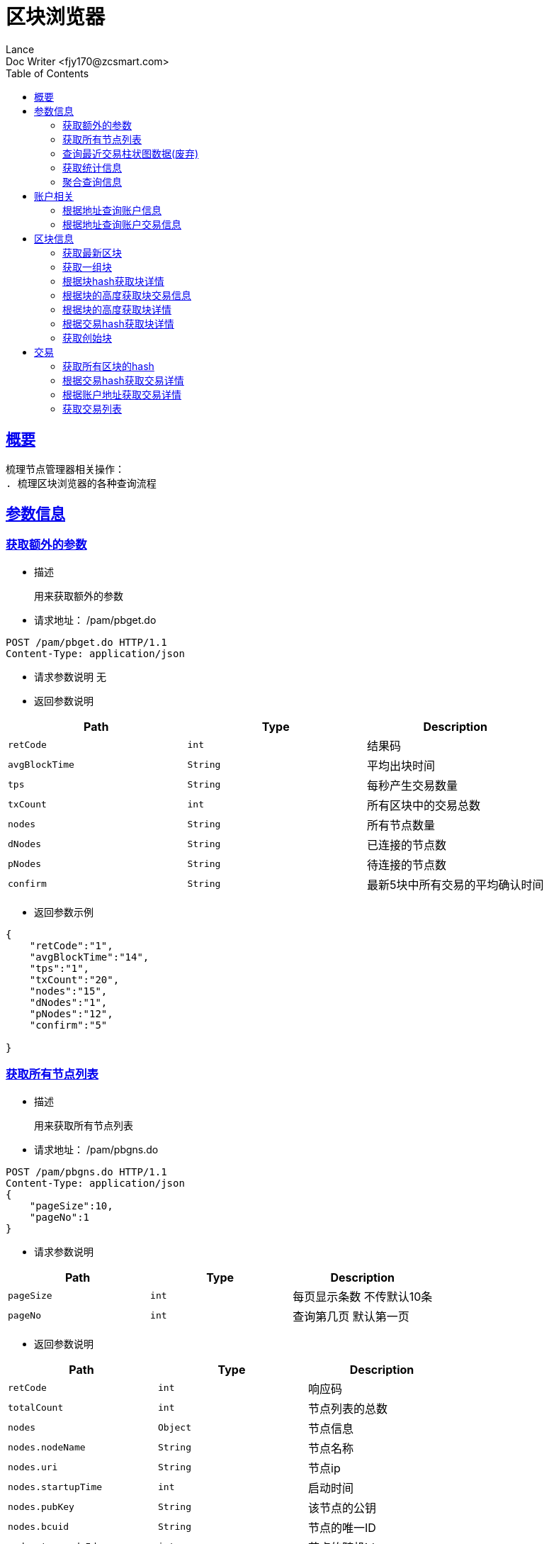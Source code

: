= 区块浏览器
Lance;
:doctype: book
:icons: font
:source-highlighter: highlightjs
:toc: left
:toclevels: 5
:sectlinks:
Doc Writer <fjy170@zcsmart.com>

[[overview]]
== 概要
   梳理节点管理器相关操作：
   . 梳理区块浏览器的各种查询流程

[param-info]
== 参数信息

[param-info-query]
=== 获取额外的参数
- 描述

 用来获取额外的参数

- 请求地址： /pam/pbget.do
[source,http,options="nowrap"]
----
POST /pam/pbget.do HTTP/1.1
Content-Type: application/json
----

- 请求参数说明
 无

- 返回参数说明
|===
|Path|Type|Description

|`retCode`
|`int`
|结果码

|`avgBlockTime`
|`String`
|平均出块时间

|`tps`
|`String`
|每秒产生交易数量

|`txCount`
|`int`
|所有区块中的交易总数

|`nodes`
|`String`
|所有节点数量

|`dNodes`
|`String`
|已连接的节点数

|`pNodes`
|`String`
|待连接的节点数

|`confirm`
|`String`
|最新5块中所有交易的平均确认时间

|===
- 返回参数示例
----
{
    "retCode":"1",
    "avgBlockTime":"14",
    "tps":"1",
    "txCount":"20",
    "nodes":"15",
    "dNodes":"1",
    "pNodes":"12",
    "confirm":"5"

}
----
[node-list-query]
=== 获取所有节点列表
- 描述

 用来获取所有节点列表

- 请求地址： /pam/pbgns.do
[source,http,options="nowrap"]
----
POST /pam/pbgns.do HTTP/1.1
Content-Type: application/json
{
    "pageSize":10,
    "pageNo":1
}
----

- 请求参数说明
|===
|Path|Type|Description

|`pageSize`
|`int`
|每页显示条数 不传默认10条

|`pageNo`
|`int`
|查询第几页 默认第一页

|===
- 返回参数说明
|===
|Path|Type|Description

|`retCode`
|`int`
|响应码

|`totalCount`
|`int`
|节点列表的总数

|`nodes`
|`Object`
|节点信息

|`nodes.nodeName`
|`String`
|节点名称

|`nodes.uri`
|`String`
|节点ip

|`nodes.startupTime`
|`int`
|启动时间

|`nodes.pubKey`
|`String`
|该节点的公钥

|`nodes.bcuid`
|`String`
|节点的唯一ID

|`nodes.try_nodeIdx`
|`int`
|节点的随机id

|`nodes.priKey`
|`String`
|私钥，记得不要再在全网广播

|`nodes.nodeIdx`
|`int`
|全网确定之后的节点id

|`nodes.recvCc`
|`int`
|总收到多少数据

|`nodes.sendCc`
|`int`
|总发送多少数据

|`nodes.blockCc`
|`int`
|总产生了多少个区块！

|`nodes.status`
|`String`
|节点状态

|`nodes.type`
|`String`
|节点类型

|===
- 返回参数示例
----
{
    "retCode":1,
    "nodes":[
        {
            "nodeName":"测试节点",
            "uri":"tcp，http/https",
            "startupTime":1452555,
            "pubKey":"2255",
            "bcuid":"dsfsdfsdf",
            "tryNode_idx":22,
            "priKey":"sdfdsfsdfsd",
            "nodeIdx":20,
            "recvCc":15,
            "sendCc":200,
            "blockCc":50,
            "status":"10",
            "type":"10"
        },...
}
----
[node-phtot-query]
=== 查询最近交易柱状图数据(废弃)
- 描述

 用来查询最近交易柱状图数据

- 请求地址： /pam/pbgtc.do
[source,http,options="nowrap"]
----
POST /pam/pbgtc.do HTTP/1.1
Content-Type: application/json
----

- 请求参数说明
 无

- 返回参数说明
|===
|Path|Type|Description

|`retCode`
|`int`
|响应码

|`week`
|`Object`
|周

|`week.value`
|`int`
|周值

|`day`
|`Object`
|天

|`day.value`
|`int`
|天值

|`hour`
|`Object`
|小时

|`hour.value`
|`int`
|小时值

|`ten`
|`Object`
|十分钟

|`ten.value`
|`int`
|十分钟的数据

|===
- 返回参数示例
----
{
    "retCode":1,
    "week":[
        {
            "value":1
        },...
    ],
    "day":[
        {
            "value":1
        },...
    ],
    "hour":[
        {
            "value":1
        },...
    ],
    "ten":[
        {
            "value":1
        },...
    ]

}
----
[statistics-list]
=== 获取统计信息
- 描述

 用来根据统计类型获取各种数据的统计

- 请求地址： /pam/pbrep.do
[source,http,options="nowrap"]
----
POST /pam/pbrep.do HTTP/1.1
Content-Type: application/json
{
    "coin":"",
    "type":"",
    "splice":
}
----

- 请求参数说明
|===
|Path|Type|Description

|`coin`
|`String`
|需要查询的币的种类 暂时只使用我们中城自己的币

|`type`
|`String`
|统计类型 待补充 every_day_tx_count：每日交易笔数，every_day_tx_amount_count :查询每日交易额，every_day_blk_reward_count：查询每日区块奖励，every_day_active_count：查询每日活跃人数
|`splice`
|`int`
|查询多少天的统计

|===
- 返回参数说明
|===
|Path|Type|Description

|`retCode`
|`int`
|响应码

|`reportResult`
|`Array`
|查询结果

|`dateTime`
|`String`
|时间信息

|`data`
|`String`
|时间对应的数据信息

|===
- 返回参数示例
----
{
    "retCode":"1",
    "reportResult":[
        {
            "dateTime":"2018-01-02",
            "data":2555,
        },...
	]
}
----
[aggregate-list]
=== 聚合查询信息
- 描述

 用来在首页使用，可以根据多个条件进行查询

- 请求地址： /pam/pbagg.do
[source,http,options="nowrap"]
----
POST /pam/pbagg.do HTTP/1.1
Content-Type: application/json
{
    "keyword":""
}
----

- 请求参数说明
|===
|Path|Type|Description

|`keyword`
|`String`
|需要查询的关键字

|===
- 返回参数说明
|===
|Path|Type|Description

|`retCode`
|`int`
|响应码

|`result`
|`String`
|用户查询的类型0:未查询到任何信息 1：普通账户地址，2：矿工的地址，3：交易的hash，4：区块的高度，5：区块的hash

|===
- 返回参数示例
----
{
    "retCode":"1",
    "result":"1",
}
----
[address-info]
== 账户相关

[address-query]
=== 根据地址查询账户信息
- 描述

 用来根据地址查询账户信息

- 请求地址： /ads/pbgad.do
[source,http,options="nowrap"]
----
POST /ads/pbgad.do HTTP/1.1
Content-Type: application/json
{
    "address":"123456"
    "pageSize":10,
    "pageNo":1
}
----

- 请求参数说明
|===
|Path|Type|Description

|`address`
|`String`
|地址信息

|`pageSize`
|`String`
|当前账户的交易信息的每页显示条数 默认为10条

|`pageNo`
|`String`
|当前账户的交易信息的当前页

|===
- 返回参数说明
|===
|Path|Type|Description

|`retCode`
|`int`
|响应码

|`totalCount`
|`int`
|总条数

|`address`
|`Object`
|账户信息

|`address.nonce`
|`String`
|交易次数

|`address.balance`
|`String`
|余额信息

|`address.address`
|`Array`
|地址信息

|`address.tokens`
|`Array`
|token信息

|`address.tokens.token`
|`String`
|token名称

|`address.tokens.balance`
|`String`
|token余额

|`address.tokens.locked`
|`String`
|token是否被锁定

|`address.cryptoTokens`
|`Array`
|cryptoTokens信息

|`address.cryptoTokens.symbol`
|`String`
|cryptoTokens简称

|`address.cryptoTokens.tokens`
|`Array`
|cryptoTokens 下面的token

|`address.cryptoTokens.tokens.hash`
|`String`
|交易hash

|`address.cryptoTokens.tokens.timestamp`
|`int`
|Token创建时间

|`address.cryptoTokens.tokens.index`
|`int`
|该Token发行时的索引

|`address.cryptoTokens.tokens.token`
|`int`
|该Token的发行总数量

|`address.cryptoTokens.tokens.code`
|`String`
|Token的编号

|`address.cryptoTokens.tokens.name`
|`String`
|Token的名称

|`address.cryptoTokens.tokens.owner`
|`String`
|所有人的账户地址

|`address.cryptoTokens.tokens.nonce`
|`int`
|交易次数

|`address.transactions`
|`Array`
|交易信息

|`address.transactions.status`
|`String`
|交易状态

|`address.transactions.delegates`
|`Array`
|代理

|`address.transactions.data`
|`String`
|数据

|`address.transactions.txHash`
|`String`
|交易hash

|`address.transactions.blockHeight`
|`int`
|块的高度

|`address.transactions.timeStamp`
|`int`
|时间戳

|`address.transactions.froms`
|`Array`
|发起者

|`address.transactions.froms.nonce`
|`int`
|交易次数

|`address.transactions.froms.fee`
|`int`
|手续费

|`address.transactions.froms.feeLimit`
|`int`
|手续费限制

|`address.transactions.froms.address`
|`String`
|地址

|`address.transactions.froms.amount`
|`String`
|数量

|`address.transactions.froms.pubKey`
|`String`
|公钥

|`address.transactions.froms.token`
|`String`
|token

|`address.transactions.froms.symbol`
|`String`
|币的简称

|`address.transactions.froms.cryptoToken`
|`String`
|cryptoToken

|`address.transactions.tos`
|`Array`
|接收者信息

|`address.transactions.tos.address`
|`String`
|接收者地址

|`address.transactions.tos.amount`
|`String`
|数量

|`address.transactions.tos.symbol`
|`String`
|币的简称

|`address.transactions.tos.cryptoToken`
|`String`
|cryptoToken

|`address.tokenTransactions`
|`Array`
|token交易信息

|`address.tokenTransactions.status`
|`String`
|交易状态

|`address.tokenTransactions.delegates`
|`Array`
|代理

|`address.tokenTransactions.data`
|`String`
|数据

|`address.tokenTransactions.txHash`
|`String`
|交易hash

|`address.tokenTransactions.blockHeight`
|`int`
|块的高度

|`address.tokenTransactions.timeStamp`
|`int`
|时间戳

|`address.tokenTransactions.froms`
|`Array`
|发起者

|`address.tokenTransactions.froms.nonce`
|`int`
|交易次数

|`address.tokenTransactions.froms.fee`
|`int`
|手续费

|`address.tokenTransactions.froms.feeLimit`
|`int`
|手续费限制

|`address.tokenTransactions.froms.address`
|`String`
|地址

|`address.tokenTransactions.froms.amount`
|`String`
|数量

|`address.tokenTransactions.froms.pubKey`
|`String`
|公钥

|`address.tokenTransactions.froms.token`
|`String`
|token

|`address.tokenTransactions.froms.symbol`
|`String`
|币的简称

|`address.tokenTransactions.froms.cryptoToken`
|`String`
|cryptoToken

|`address.tokenTransactions.tos`
|`Array`
|接收者信息

|`address.tokenTransactions.tos.address`
|`String`
|接收者地址

|`address.tokenTransactions.tos.amount`
|`String`
|数量

|`address.tokenTransactions.tos.symbol`
|`String`
|币的简称

|`address.tokenTransactions.tos.cryptoToken`
|`String`
|cryptoToken

|`address.cryptoTokenTransactions`
|`Array`
|cryptoToken的交易信息

|`address.cryptoTokenTransactions.status`
|`String`
|交易状态

|`address.cryptoTokenTransactions.delegates`
|`Array`
|代理

|`address.cryptoTokenTransactions.data`
|`String`
|数据

|`address.cryptoTokenTransactions.txHash`
|`String`
|交易hash

|`address.cryptoTokenTransactions.blockHeight`
|`int`
|块的高度

|`address.cryptoTokenTransactions.timeStamp`
|`int`
|时间戳

|`address.cryptoTokenTransactions.froms`
|`Array`
|发起者

|`address.cryptoTokenTransactions.froms.nonce`
|`int`
|交易次数

|`address.cryptoTokenTransactions.froms.fee`
|`int`
|手续费

|`address.cryptoTokenTransactions.froms.feeLimit`
|`int`
|手续费限制

|`address.cryptoTokenTransactions.froms.address`
|`String`
|地址

|`address.cryptoTokenTransactions.froms.amount`
|`String`
|数量

|`address.cryptoTokenTransactions.froms.pubKey`
|`String`
|公钥

|`address.cryptoTokenTransactions.froms.token`
|`String`
|token

|`address.cryptoTokenTransactions.froms.symbol`
|`String`
|币的简称

|`address.cryptoTokenTransactions.froms.cryptoToken`
|`String`
|cryptoToken

|`address.cryptoTokenTransactions.tos`
|`Array`
|接收者信息

|`address.cryptoTokenTransactions.tos.address`
|`String`
|接收者地址

|`address.cryptoTokenTransactions.tos.amount`
|`String`
|数量

|`address.cryptoTokenTransactions.tos.symbol`
|`String`
|币的简称

|`address.cryptoTokenTransactions.tos.cryptoToken`
|`String`
|cryptoToken

|`address.comments`
|`String`
|注释

|`address.bcuid`
|`String`
|节点唯一id

|===
- 返回参数示例
----
{
    "retCode":1,
    "totalCount":11,
    "address":{
        "comments":"",
        "bcuid":"",
        "nonce":"1",
        "balance":"100000",
        "address":["1","2"],
        "tokens":[
            {"token":"1","balance":"1","locked":"1"},...
        ],
        "cryptoTokens":[
            {"symbol":"eth","tokens":[
                {
                    "hash":"222",
                    "timestamp":123455,
                    "index":1,
                    "total":20,
                    "code":"10",
                    "name":"12",
                    "owner":"20",
                    "nonce":20
                 },....
            ]},...
        ],
        "transactions":[
            {
                "txHash":"2222",
                "blockHeight":2555,
                "timeStamp":1455555,
                "status":"1"
                "delegates":["1","2"],
                "data":"",
                "froms":[
                    {
                        "nonce":1,
                        "fee":20,
                        "feeLimit":10,
                        "address":"11111111",
                        "amount":"20",
                        "pubKey":"111111",
                        "token":"ERC-20",
                        "symbol":"eth",
                        "cryptoToken":"ddddd"
                    },...
                ],
                "tos":[
                    {
                        "address":"dsfjsdkfhsdjkf",
                        "amount":"20",
                        "symbol":"eth",
                        "cryptoToken":"ddddd"
                    },...
                ]
            },...
        ],
        "tokenTransactions": [
             {
                 "txHash":"2222",
                 "blockHeight":2555,
                 "timeStamp":1455555,
                 "status":"1"
                 "delegates":["1","2"],
                 "data":"",
                 "froms":[
                     {
                         "nonce":1,
                         "fee":20,
                         "feeLimit":10,
                         "address":"11111111",
                         "amount":"20",
                         "pubKey":"111111",
                         "token":"ERC-20",
                         "symbol":"eth",
                         "cryptoToken":"ddddd"
                     },...
                 ],
                 "tos":[
                     {
                         "address":"dsfjsdkfhsdjkf",
                         "amount":"20",
                         "symbol":"eth",
                         "cryptoToken":"ddddd"
                     },...
                 ]
             },...
        ],
        "cryptoTokenTransactions":[
           {
               "txHash":"2222",
               "blockHeight":2555,
               "timeStamp":1455555,
               "status":"1"
               "delegates":["1","2"],
               "data":"",
               "froms":[
                   {
                       "nonce":1,
                       "fee":20,
                       "feeLimit":10,
                       "address":"11111111",
                       "amount":"20",
                       "pubKey":"111111",
                       "token":"ERC-20",
                       "symbol":"eth",
                       "cryptoToken":"ddddd"
                   },...
               ],
               "tos":[
                   {
                       "address":"dsfjsdkfhsdjkf",
                       "amount":"20",
                       "symbol":"eth",
                       "cryptoToken":"ddddd"
                   },...
               ]
           },...
        ],
        "address.comments":"矮脚虎王英",
        "address.bcuid":"UUID"
    }
}
----
[address-query]
=== 根据地址查询账户交易信息
- 描述

 用来根据地址查询账户信息

- 请求地址： /ads/pbgtx.do
[source,http,options="nowrap"]
----
POST /ads/pbgtx.do HTTP/1.1
Content-Type: application/json
{
    "address":"123456",
    "pageSize":10,
    "pageNo":1
}
----

- 请求参数说明
|===
|Path|Type|Description

|`address`
|`String`
|地址信息

|`pageSize`
|`int`
|每页显示条数 默认10条

|`pageNo`
|`int`
|当前页 默认第一页

|===
- 返回参数说明
|===
|Path|Type|Description

|`retCode`
|`int`
|响应码

|`address`
|`Object`
|账户信息

|`address.nonce`
|`String`
|交易次数

|`address.balance`
|`String`
|余额信息

|`address.address`
|`Array`
|地址信息

|`address.tokens`
|`Array`
|token信息

|`address.tokens.token`
|`String`
|token名称

|`address.tokens.balance`
|`String`
|token余额

|`address.tokens.locked`
|`String`
|token是否被锁定

|`address.cryptoTokens`
|`Array`
|cryptoTokens信息

|`address.cryptoTokens.symbol`
|`String`
|cryptoTokens简称

|`address.cryptoTokens.tokens`
|`Array`
|cryptoTokens 下面的token

|`address.cryptoTokens.tokens.hash`
|`String`
|交易hash

|`address.cryptoTokens.tokens.timestamp`
|`int`
|Token创建时间

|`address.cryptoTokens.tokens.index`
|`int`
|该Token发行时的索引

|`address.cryptoTokens.tokens.token`
|`int`
|该Token的发行总数量

|`address.cryptoTokens.tokens.code`
|`String`
|Token的编号

|`address.cryptoTokens.tokens.name`
|`String`
|Token的名称

|`address.cryptoTokens.tokens.owner`
|`String`
|所有人的账户地址

|`address.cryptoTokens.tokens.nonce`
|`int`
|交易次数

|`address.transactions`
|`Array`
|交易信息

|`address.transactions.status`
|`String`
|交易状态

|`address.transactions.delegates`
|`Array`
|代理

|`address.transactions.data`
|`String`
|数据

|`address.transactions.txHash`
|`String`
|交易hash

|`address.transactions.blockHeight`
|`int`
|块的高度

|`address.transactions.timeStamp`
|`int`
|时间戳

|`address.transactions.froms`
|`Array`
|发起者

|`address.transactions.froms.nonce`
|`int`
|交易次数

|`address.transactions.froms.fee`
|`int`
|手续费

|`address.transactions.froms.feeLimit`
|`int`
|手续费限制

|`address.transactions.froms.address`
|`String`
|地址

|`address.transactions.froms.amount`
|`String`
|数量

|`address.transactions.froms.pubKey`
|`String`
|公钥

|`address.transactions.froms.token`
|`String`
|token

|`address.transactions.froms.symbol`
|`String`
|币的简称

|`address.transactions.froms.cryptoToken`
|`String`
|cryptoToken

|`address.transactions.tos`
|`Array`
|接收者信息

|`address.transactions.tos.address`
|`String`
|接收者地址

|`address.transactions.tos.amount`
|`String`
|数量

|`address.transactions.tos.symbol`
|`String`
|币的简称

|`address.transactions.tos.cryptoToken`
|`String`
|cryptoToken

|`address.tokenTransactions`
|`Array`
|token交易信息

|`address.tokenTransactions.status`
|`String`
|交易状态

|`address.tokenTransactions.delegates`
|`Array`
|代理

|`address.tokenTransactions.data`
|`String`
|数据

|`address.tokenTransactions.txHash`
|`String`
|交易hash

|`address.tokenTransactions.blockHeight`
|`int`
|块的高度

|`address.tokenTransactions.timeStamp`
|`int`
|时间戳

|`address.tokenTransactions.froms`
|`Array`
|发起者

|`address.tokenTransactions.froms.nonce`
|`int`
|交易次数

|`address.tokenTransactions.froms.fee`
|`int`
|手续费

|`address.tokenTransactions.froms.feeLimit`
|`int`
|手续费限制

|`address.tokenTransactions.froms.address`
|`String`
|地址

|`address.tokenTransactions.froms.amount`
|`String`
|数量

|`address.tokenTransactions.froms.pubKey`
|`String`
|公钥

|`address.tokenTransactions.froms.token`
|`String`
|token

|`address.tokenTransactions.froms.symbol`
|`String`
|币的简称

|`address.tokenTransactions.froms.cryptoToken`
|`String`
|cryptoToken

|`address.tokenTransactions.tos`
|`Array`
|接收者信息

|`address.tokenTransactions.tos.address`
|`String`
|接收者地址

|`address.tokenTransactions.tos.amount`
|`String`
|数量

|`address.tokenTransactions.tos.symbol`
|`String`
|币的简称

|`address.tokenTransactions.tos.cryptoToken`
|`String`
|cryptoToken

|`address.cryptoTokenTransactions`
|`Array`
|cryptoToken的交易信息

|`address.cryptoTokenTransactions.status`
|`String`
|交易状态

|`address.cryptoTokenTransactions.delegates`
|`Array`
|代理

|`address.cryptoTokenTransactions.data`
|`String`
|数据

|`address.cryptoTokenTransactions.txHash`
|`String`
|交易hash

|`address.cryptoTokenTransactions.blockHeight`
|`int`
|块的高度

|`address.cryptoTokenTransactions.timeStamp`
|`int`
|时间戳

|`address.cryptoTokenTransactions.froms`
|`Array`
|发起者

|`address.cryptoTokenTransactions.froms.nonce`
|`int`
|交易次数

|`address.cryptoTokenTransactions.froms.fee`
|`int`
|手续费

|`address.cryptoTokenTransactions.froms.feeLimit`
|`int`
|手续费限制

|`address.cryptoTokenTransactions.froms.address`
|`String`
|地址

|`address.cryptoTokenTransactions.froms.amount`
|`String`
|数量

|`address.cryptoTokenTransactions.froms.pubKey`
|`String`
|公钥

|`address.cryptoTokenTransactions.froms.token`
|`String`
|token

|`address.cryptoTokenTransactions.froms.symbol`
|`String`
|币的简称

|`address.cryptoTokenTransactions.froms.cryptoToken`
|`String`
|cryptoToken

|`address.cryptoTokenTransactions.tos`
|`Array`
|接收者信息

|`address.cryptoTokenTransactions.tos.address`
|`String`
|接收者地址

|`address.cryptoTokenTransactions.tos.amount`
|`String`
|数量

|`address.cryptoTokenTransactions.tos.symbol`
|`String`
|币的简称

|`address.cryptoTokenTransactions.tos.cryptoToken`
|`String`
|cryptoToken

|`address.comments`
|`String`
|注释

|`address.bcuid`
|`String`
|节点唯一id

|===
- 返回参数示例
----
{
    "retCode":1,
    "address":{
        "comments":"",
        "bcuid":"",
        "nonce":"1",
        "balance":"100000",
        "address":["1","2"],
        "tokens":[
            {"token":"1","balance":"1","locked":"1"},...
        ],
        "cryptoTokens":[
            {"symbol":"eth","tokens":[
                {
                    "hash":"222",
                    "timestamp":123455,
                    "index":1,
                    "total":20,
                    "code":"10",
                    "name":"12",
                    "owner":"20",
                    "nonce":20
                 },....
            ]},...
        ],
        "transactions":[
            {
                "txHash":"2222",
                "blockHeight":2555,
                "timeStamp":1455555,
                "status":"1"
                "delegates":["1","2"],
                "data":"",
                "froms":[
                    {
                        "nonce":1,
                        "fee":20,
                        "feeLimit":10,
                        "address":"11111111",
                        "amount":"20",
                        "pubKey":"111111",
                        "token":"ERC-20",
                        "symbol":"eth",
                        "cryptoToken":"ddddd"
                    },...
                ],
                "tos":[
                    {
                        "address":"dsfjsdkfhsdjkf",
                        "amount":"20",
                        "symbol":"eth",
                        "cryptoToken":"ddddd"
                    },...
                ]
            },...
        ],
        "tokenTransactions": [
             {
                 "txHash":"2222",
                 "blockHeight":2555,
                 "timeStamp":1455555,
                 "status":"1"
                 "delegates":["1","2"],
                 "data":"",
                 "froms":[
                     {
                         "nonce":1,
                         "fee":20,
                         "feeLimit":10,
                         "address":"11111111",
                         "amount":"20",
                         "pubKey":"111111",
                         "token":"ERC-20",
                         "symbol":"eth",
                         "cryptoToken":"ddddd"
                     },...
                 ],
                 "tos":[
                     {
                         "address":"dsfjsdkfhsdjkf",
                         "amount":"20",
                         "symbol":"eth",
                         "cryptoToken":"ddddd"
                     },...
                 ]
             },...
        ],
        "cryptoTokenTransactions":[
           {
               "txHash":"2222",
               "blockHeight":2555,
               "timeStamp":1455555,
               "status":"1"
               "delegates":["1","2"],
               "data":"",
               "froms":[
                   {
                       "nonce":1,
                       "fee":20,
                       "feeLimit":10,
                       "address":"11111111",
                       "amount":"20",
                       "pubKey":"111111",
                       "token":"ERC-20",
                       "symbol":"eth",
                       "cryptoToken":"ddddd"
                   },...
               ],
               "tos":[
                   {
                       "address":"dsfjsdkfhsdjkf",
                       "amount":"20",
                       "symbol":"eth",
                       "cryptoToken":"ddddd"
                   },...
               ]
           },...
        ],
        "address.comments":"矮脚虎王英",
        "address.bcuid":"UUID"
    }
}
----
[block-info]
== 区块信息

[block-get-best]
=== 获取最新区块
- 描述

 用来获取最新区块

- 请求地址： /bok/pbgtb.do
[source,http,options="nowrap"]
----
POST /bok/pbgtb.do HTTP/1.1
Content-Type: application/json
----

- 请求参数说明
    无
- 返回参数说明
|===
|Path|Type|Description

|`retCode`
|`int`
|响应码

|`block`
|`Object`
|块信息

|`block.header`
|`Object`
|块头信息

|`block.header.parentHash`
|`String`
|上一块的hash

|`block.header.coinbase`
|`String`
|coinbase

|`block.header.txTrieRoot`
|`String`
|交易的root

|`block.header.timestamp`
|`int`
|时间戳

|`block.header.height`
|`int`
|块的高度

|`block.header.extraData`
|`String`
|拓展信息

|`block.header.nonce`
|`String`
|交易次数

|`block.header.blockHash`
|`String`
|块的hash

|`block.header.txHashs`
|`Array`
|交易hash

|`block.header.txCount`
|`int`
|交易数

|`block.header.sliceId`
|`int`
|数据分片id

|`block.header.miner`
|`Object`
|矿工信息

|`block.header.miner.node`
|`String`
|出块节点

|`block.header.miner.reward`
|`String`
|出块奖励

|`block.header.miner.address`
|`String`
|地址

|`block.header.miner.bcuid`
|`String`
|出块的BCUID

|`block.header.nodes`
|`Array`
|节点信息

|`block.header.avetx`
|`String`
|块内平均交易时间

|`block.body`
|`Object`
|块body信息

|`block.body.transactions`
|`Array`
|块交易信息

|`block.body.transactions.status`
|`String`
|交易状态

|`block.body.transactions.delegates`
|`Array`
|代理

|`block.body.transactions.data`
|`String`
|数据

|`block.body.transactions.txHash`
|`String`
|交易hash

|`block.body.transactions.blockHeight`
|`int`
|块的高度

|`block.body.transactions.timeStamp`
|`int`
|时间戳

|`block.body.transactions.froms`
|`Array`
|发起者

|`block.body.transactions.froms.nonce`
|`int`
|交易次数

|`block.body.transactions.froms.fee`
|`int`
|手续费

|`block.body.transactions.froms.feeLimit`
|`int`
|手续费限制

|`block.body.transactions.froms.address`
|`String`
|地址

|`block.body.transactions.froms.amount`
|`String`
|数量

|`block.body.transactions.froms.pubKey`
|`String`
|公钥

|`block.body.transactions.froms.token`
|`String`
|token

|`block.body.transactions.froms.symbol`
|`String`
|币的简称

|`block.body.transactions.froms.cryptoToken`
|`String`
|cryptoToken

|`block.body.transactions.tos`
|`Array`
|接收者信息

|`block.body.transactions.tos.address`
|`String`
|接收者地址

|block.body.transactions.tos.amount`
|`String`
|数量

|`block.body.transactions.tos.symbol`
|`String`
|币的简称

|`block.body.transactions.tos.cryptoToken`
|`String`
|cryptoToken

|===
- 返回参数示例
----
{
    "retCode":"1",
    "block":{
       "header":{
            "parentHash":"1",
            "coinbase":"1",
            "txTrieRoot":"1",
            "timestamp":1,
            "height":1,
            "extraData":"1",
            "nonce":"1",
            "blockHash":"1",
            "txHashs":["1","2"],
            "txCount":1,
            "sliceId":1,
            "miner":{
                "node":"",
                "reward":"",
                "address":"",
                "bcuid":""
            },
            "nodes":"",
            "avetx":"2000"
       },
       "body":{
            "transactions":[
               "txHash":"2222",
               "blockHeight":2555,
               "timeStamp":1455555,
               "status":"1"
               "delegates":["1","2"],
               "data":"",
               "froms":[
                   {
                       "nonce":1,
                       "fee":20,
                       "feeLimit":10,
                       "address":"11111111",
                       "amount":"20",
                       "pubKey":"111111",
                       "token":"ERC-20",
                       "symbol":"eth",
                       "cryptoToken":"ddddd"
                   },...
               ],
               "tos":[
                   {
                       "address":"dsfjsdkfhsdjkf",
                       "amount":"20",
                       "symbol":"eth",
                       "cryptoToken":"ddddd"
                   },...
               ]
            ]
       }
    }
}
----
[block-get-best]
=== 获取一组块
- 描述

 用来获取一组块

- 请求地址： /bok/pbgbb.do
[source,http,options="nowrap"]
----
POST /bok/pbgbb.do HTTP/1.1
Content-Type: application/json
{
    "pageNo":1,
    "pageSize":20
}
----

- 请求参数说明
|===
|Path|Type|Description

|`pageNo`
|`int`
|当前页

|`pageSize`
|`int`
|每页显示条数

|===
- 返回参数说明
|===
|Path|Type|Description

|`retCode`
|`int`
|响应码

|`totalCount`
|`int`
|总条数

|`blocks`
|`Object`
|块信息

|`blocks.header`
|`Object`
|块头信息

|`blocks.header.parentHash`
|`String`
|上一块的hash

|`blocks.header.coinbase`
|`String`
|coinbase

|`blocks.header.txTrieRoot`
|`String`
|交易的root

|`blocks.header.timestamp`
|`int`
|时间戳

|`blocks.header.height`
|`int`
|块的高度

|`block.header.extraData`
|`String`
|拓展信息

|`blocks.header.nonce`
|`String`
|交易次数

|`blocks.header.blockHash`
|`String`
|块的hash

|`blocks.header.txHashs`
|`Array`
|交易hash

|`blocks.header.txCount`
|`int`
|交易数

|`blocks.header.sliceId`
|`int`
|数据分片id

|`blocks.header.miner`
|`Object`
|矿工信息

|`blocks.header.miner.node`
|`String`
|出块节点

|`blocks.header.miner.reward`
|`String`
|出块奖励

|`blocks.header.miner.address`
|`String`
|地址

|`blocks.header.miner.bcuid`
|`String`
|出块的BCUID

|`blocks.header.nodes`
|`Array`
|节点信息

|`blocks.header.avetx`
|`String`
|块内平均交易时间

|`blocks.body`
|`Object`
|块body信息

|`blocks.body.transactions`
|`Array`
|块交易信息

|`blocks.body.transactions.status`
|`String`
|交易状态

|`blocks.body.transactions.delegates`
|`Array`
|代理

|`blocks.body.transactions.data`
|`String`
|数据

|`blocks.body.transactions.txHash`
|`String`
|交易hash

|`blocks.body.transactions.blockHeight`
|`int`
|块的高度

|`blocks.body.transactions.timeStamp`
|`int`
|时间戳

|`blocks.body.transactions.froms`
|`Array`
|发起者

|`blocks.body.transactions.froms.nonce`
|`int`
|交易次数

|`blocks.body.transactions.froms.fee`
|`int`
|手续费

|`blocks.body.transactions.froms.feeLimit`
|`int`
|手续费限制

|`blocks.body.transactions.froms.address`
|`String`
|地址

|`blocks.body.transactions.froms.amount`
|`String`
|数量

|`blocks.body.transactions.froms.pubKey`
|`String`
|公钥

|`blocks.body.transactions.froms.token`
|`String`
|token

|`blocks.body.transactions.froms.symbol`
|`String`
|币的简称

|`blocks.body.transactions.froms.cryptoToken`
|`String`
|cryptoToken

|`blocks.body.transactions.tos`
|`Array`
|接收者信息

|`blocks.body.transactions.tos.address`
|`String`
|接收者地址

|blocks.body.transactions.tos.amount`
|`String`
|数量

|`blocks.body.transactions.tos.symbol`
|`String`
|币的简称

|`blocks.body.transactions.tos.cryptoToken`
|`String`
|cryptoToken

|===
- 返回参数示例
----
{
    "retCode":"1",
    "totalCount":1,
    "blocks":{
       "header":{
            "parentHash":"1",
            "coinbase":"1",
            "txTrieRoot":"1",
            "timestamp":1,
            "height":1,
            "extraData":"1",
            "nonce":"1",
            "blockHash":"1",
            "txHashs":["1","2"],
            "txCount":1,
            "sliceId":1,
            "miner":{
                "node":"",
                "reward":"",
                "address":"",
                "bcuid":""
            },
            "nodes":"",
            "avetx":"2000"
       },
       "body":{
            "transactions":[
               "txHash":"2222",
               "blockHeight":2555,
               "timeStamp":1455555,
               "status":"1"
               "delegates":["1","2"],
               "data":"",
               "froms":[
                   {
                       "nonce":1,
                       "fee":20,
                       "feeLimit":10,
                       "address":"11111111",
                       "amount":"20",
                       "pubKey":"111111",
                       "token":"ERC-20",
                       "symbol":"eth",
                       "cryptoToken":"ddddd"
                   },...
               ],
               "tos":[
                   {
                       "address":"dsfjsdkfhsdjkf",
                       "amount":"20",
                       "symbol":"eth",
                       "cryptoToken":"ddddd"
                   },...
               ]
            ]
       }
    }
}
----
[block-get-detail]
=== 根据块hash获取块详情
- 描述

 用来根据块hash获取块详情

- 请求地址： /bok/pbgha.do
[source,http,options="nowrap"]
----
POST /bok/pbgha.do HTTP/1.1
Content-Type: application/json
{
    "blockHash":1
}
----

- 请求参数说明
|===
|Path|Type|Description

|`blockHash`
|`int`
|区块的hash

|===
- 返回参数说明
|===
|Path|Type|Description

|`retCode`
|`int`
|响应码

|`block`
|`Object`
|块信息

|`block.header`
|`Object`
|块头信息

|`block.header.parentHash`
|`String`
|上一块的hash

|`block.header.coinbase`
|`String`
|coinbase

|`block.header.txTrieRoot`
|`String`
|交易的root

|`block.header.timestamp`
|`int`
|时间戳

|`block.header.height`
|`int`
|块的高度

|`block.header.extraData`
|`String`
|拓展信息

|`block.header.nonce`
|`String`
|交易次数

|`block.header.blockHash`
|`String`
|块的hash

|`block.header.txHashs`
|`Array`
|交易hash

|`block.header.txCount`
|`int`
|交易数

|`block.header.sliceId`
|`int`
|数据分片id

|`block.header.miner`
|`Object`
|矿工信息

|`block.header.miner.node`
|`String`
|出块节点

|`block.header.miner.reward`
|`String`
|出块奖励

|`block.header.miner.address`
|`String`
|地址

|`block.header.miner.bcuid`
|`String`
|出块的BCUID

|`block.header.nodes`
|`Array`
|节点信息

|`block.header.avetx`
|`String`
|块内平均交易时间

|`block.body`
|`Object`
|块body信息

|`block.body.transactions`
|`Array`
|块交易信息

|`block.body.transactions.status`
|`String`
|交易状态

|`block.body.transactions.delegates`
|`Array`
|代理

|`block.body.transactions.data`
|`String`
|数据

|`block.body.transactions.txHash`
|`String`
|交易hash

|`block.body.transactions.blockHeight`
|`int`
|块的高度

|`block.body.transactions.timeStamp`
|`int`
|时间戳

|`block.body.transactions.froms`
|`Array`
|发起者

|`block.body.transactions.froms.nonce`
|`int`
|交易次数

|`block.body.transactions.froms.fee`
|`int`
|手续费

|`block.body.transactions.froms.feeLimit`
|`int`
|手续费限制

|`block.body.transactions.froms.address`
|`String`
|地址

|`block.body.transactions.froms.amount`
|`String`
|数量

|`block.body.transactions.froms.pubKey`
|`String`
|公钥

|`block.body.transactions.froms.token`
|`String`
|token

|`block.body.transactions.froms.symbol`
|`String`
|币的简称

|`block.body.transactions.froms.cryptoToken`
|`String`
|cryptoToken

|`block.body.transactions.tos`
|`Array`
|接收者信息

|`block.body.transactions.tos.address`
|`String`
|接收者地址

|block.body.transactions.tos.amount`
|`String`
|数量

|`block.body.transactions.tos.symbol`
|`String`
|币的简称

|`block.body.transactions.tos.cryptoToken`
|`String`
|cryptoToken

|===
- 返回参数示例
----
{
    "retCode":"1",
    "totalCount":1,
    "block":{
       "header":{
            "parentHash":"1",
            "coinbase":"1",
            "txTrieRoot":"1",
            "timestamp":1,
            "height":1,
            "extraData":"1",
            "nonce":"1",
            "blockHash":"1",
            "txHashs":["1","2"],
            "txCount":1,
            "sliceId":1,
            "miner":{
                "node":"",
                "reward":"",
                "address":"",
                "bcuid":""
            },
            "nodes":"",
            "avetx":"2000"
       },
       "body":{
            "transactions":[
               "txHash":"2222",
               "blockHeight":2555,
               "timeStamp":1455555,
               "status":"1"
               "delegates":["1","2"],
               "data":"",
               "froms":[
                   {
                       "nonce":1,
                       "fee":20,
                       "feeLimit":10,
                       "address":"11111111",
                       "amount":"20",
                       "pubKey":"111111",
                       "token":"ERC-20",
                       "symbol":"eth",
                       "cryptoToken":"ddddd"
                   },...
               ],
               "tos":[
                   {
                       "address":"dsfjsdkfhsdjkf",
                       "amount":"20",
                       "symbol":"eth",
                       "cryptoToken":"ddddd"
                   },...
               ]
            ]
       }
    }
}
----
[block-get-tx]
=== 根据块的高度获取块交易信息
- 描述

 用来根据块的高度获取块详情

- 请求地址： /bok/pbgbx.do
[source,http,options="nowrap"]
----
POST /bok/pbgbx.do HTTP/1.1
Content-Type: application/json
{
    "blockHeight":1,
    "pageSize":10,
    "pageNo":1
}
----

- 请求参数说明
|===
|Path|Type|Description

|`blockHeight`
|`int`
|块的高度

|`pageSize`
|`int`
|当前区块的交易信息进行分页 每页显示条数，默认每页10条

|`pageNo`
|`int`
|当前区块的交易信息进行分页,需要查询的页数，默认第一页

|===
- 返回参数说明
|===
|Path|Type|Description

|`retCode`
|`int`
|响应码

|`transactions`
|`Array`
|块交易信息

|`transactions.status`
|`String`
|交易状态

|`transactions.txHash`
|`String`
|交易hash

|`transactions.blockHeight`
|`int`
|块的高度

|`transactions.timeStamp`
|`int`
|时间戳

|`transactions.froms`
|`Array`
|发起者

|`transactions.froms.nonce`
|`int`
|交易次数

|`transactions.froms.fee`
|`int`
|手续费

|`transactions.froms.feeLimit`
|`int`
|手续费限制

|`transactions.froms.address`
|`String`
|地址

|`transactions.froms.amount`
|`String`
|数量

|`transactions.tos`
|`Array`
|接收者信息

|`transactions.tos.address`
|`String`
|接收者地址

|`transactions.amount`
|`String`
|数量

|`totalCount`
|`int`
|总条数

|===
- 返回参数示例
----
{
    "retCode":"1",
    "totalCount":1,
    "transactions":[
       "txHash":"2222",
       "blockHeight":2555,
       "timeStamp":1455555,
       "status":"1"
       "data":"",
       "froms":[
           {
               "nonce":1,
               "fee":20,
               "feeLimit":10,
               "address":"11111111",
               "amount":"20",
           },...
       ],
       "tos":[
           {
               "address":"dsfjsdkfhsdjkf",
               "amount":"20",
           },...
       ]
    ]
}
----
[block-get-detail]
=== 根据块的高度获取块详情
- 描述

 用来根据块的高度获取块详情

- 请求地址： /bok/pbghe.do
[source,http,options="nowrap"]
----
POST /bok/pbghe.do HTTP/1.1
Content-Type: application/json
{
    "blockHeight":1,
    "pageSize":10,
    "pageNo":1
}
----

- 请求参数说明
|===
|Path|Type|Description

|`blockHeight`
|`int`
|块的高度

|`pageSize`
|`int`
|当前区块的交易信息进行分页 每页显示条数，默认每页10条

|`pageNo`
|`int`
|当前区块的交易信息进行分页,需要查询的页数，默认第一页

|===
- 返回参数说明
|===
|Path|Type|Description

|`retCode`
|`int`
|响应码

|`block`
|`Object`
|块信息

|`block.header`
|`Object`
|块头信息

|`block.header.parentHash`
|`String`
|上一块的hash

|`block.header.coinbase`
|`String`
|coinbase

|`block.header.txTrieRoot`
|`String`
|交易的root

|`block.header.timestamp`
|`int`
|时间戳

|`block.header.height`
|`int`
|块的高度

|`block.header.extraData`
|`String`
|拓展信息

|`block.header.nonce`
|`String`
|交易次数

|`block.header.blockHash`
|`String`
|块的hash

|`block.header.txHashs`
|`Array`
|交易hash

|`block.header.txCount`
|`int`
|交易数

|`block.header.sliceId`
|`int`
|数据分片id

|`block.header.miner`
|`Object`
|矿工信息

|`block.header.miner.node`
|`String`
|出块节点

|`block.header.miner.reward`
|`String`
|出块奖励

|`block.header.miner.address`
|`String`
|地址

|`block.header.miner.bcuid`
|`String`
|出块的BCUID

|`block.header.nodes`
|`Array`
|节点信息

|`block.header.avetx`
|`String`
|块内平均交易时间

|`block.body`
|`Object`
|块body信息

|`block.body.transactions`
|`Array`
|块交易信息

|`block.body.transactions.status`
|`String`
|交易状态

|`block.body.transactions.delegates`
|`Array`
|代理

|`block.body.transactions.data`
|`String`
|数据

|`block.body.transactions.txHash`
|`String`
|交易hash

|`block.body.transactions.blockHeight`
|`int`
|块的高度

|`block.body.transactions.timeStamp`
|`int`
|时间戳

|`block.body.transactions.froms`
|`Array`
|发起者

|`block.body.transactions.froms.nonce`
|`int`
|交易次数

|`block.body.transactions.froms.fee`
|`int`
|手续费

|`block.body.transactions.froms.feeLimit`
|`int`
|手续费限制

|`block.body.transactions.froms.address`
|`String`
|地址

|`block.body.transactions.froms.amount`
|`String`
|数量

|`block.body.transactions.froms.pubKey`
|`String`
|公钥

|`block.body.transactions.froms.token`
|`String`
|token

|`block.body.transactions.froms.symbol`
|`String`
|币的简称

|`block.body.transactions.froms.cryptoToken`
|`String`
|cryptoToken

|`block.body.transactions.tos`
|`Array`
|接收者信息

|`block.body.transactions.tos.address`
|`String`
|接收者地址

|block.body.transactions.tos.amount`
|`String`
|数量

|`block.body.transactions.tos.symbol`
|`String`
|币的简称

|`block.body.transactions.tos.cryptoToken`
|`String`
|cryptoToken

|===
- 返回参数示例
----
{
    "retCode":"1",
    "totalCount":1,
    "block":{
       "header":{
            "parentHash":"1",
            "coinbase":"1",
            "txTrieRoot":"1",
            "timestamp":1,
            "height":1,
            "extraData":"1",
            "nonce":"1",
            "blockHash":"1",
            "txHashs":["1","2"],
            "txCount":1,
            "sliceId":1,
            "miner":{
                "node":"",
                "reward":"",
                "address":"",
                "bcuid":""
            },
            "nodes":"",
            "avetx":"2000"
       },
       "body":{
            "transactions":[
               "txHash":"2222",
               "blockHeight":2555,
               "timeStamp":1455555,
               "status":"1"
               "delegates":["1","2"],
               "data":"",
               "froms":[
                   {
                       "nonce":1,
                       "fee":20,
                       "feeLimit":10,
                       "address":"11111111",
                       "amount":"20",
                       "pubKey":"111111",
                       "token":"ERC-20",
                       "symbol":"eth",
                       "cryptoToken":"ddddd"
                   },...
               ],
               "tos":[
                   {
                       "address":"dsfjsdkfhsdjkf",
                       "amount":"20",
                       "symbol":"eth",
                       "cryptoToken":"ddddd"
                   },...
               ]
            ]
       }
    }
}
----
[block-get-detail]
=== 根据交易hash获取块详情
- 描述

 用来根据交易hash获取块详情

- 请求地址： /bok/pbgth.do
[source,http,options="nowrap"]
----
POST /bok/pbgth.do HTTP/1.1
Content-Type: application/json
{
    "txHash":"2222"
}
----

- 请求参数说明
|===
|Path|Type|Description

|`txHash`
|`int`
|块的高度

|===
- 返回参数说明
|===
|Path|Type|Description

|`retCode`
|`int`
|响应码

|`block`
|`Object`
|块信息

|`block.header`
|`Object`
|块头信息

|`block.header.parentHash`
|`String`
|上一块的hash

|`block.header.coinbase`
|`String`
|coinbase

|`block.header.txTrieRoot`
|`String`
|交易的root

|`block.header.timestamp`
|`int`
|时间戳

|`block.header.height`
|`int`
|块的高度

|`block.header.extraData`
|`String`
|拓展信息

|`block.header.nonce`
|`String`
|交易次数

|`block.header.blockHash`
|`String`
|块的hash

|`block.header.txHashs`
|`Array`
|交易hash

|`block.header.txCount`
|`int`
|交易数

|`block.header.sliceId`
|`int`
|数据分片id

|`block.header.miner`
|`Object`
|矿工信息

|`block.header.miner.node`
|`String`
|出块节点

|`block.header.miner.reward`
|`String`
|出块奖励

|`block.header.miner.address`
|`String`
|地址

|`block.header.miner.bcuid`
|`String`
|出块的BCUID

|`block.header.nodes`
|`Array`
|节点信息

|`block.header.avetx`
|`String`
|块内平均交易时间

|`block.body`
|`Object`
|块body信息

|`block.body.transactions`
|`Array`
|块交易信息

|`block.body.transactions.status`
|`String`
|交易状态

|`block.body.transactions.delegates`
|`Array`
|代理

|`block.body.transactions.data`
|`String`
|数据

|`block.body.transactions.txHash`
|`String`
|交易hash

|`block.body.transactions.blockHeight`
|`int`
|块的高度

|`block.body.transactions.timeStamp`
|`int`
|时间戳

|`block.body.transactions.froms`
|`Array`
|发起者

|`block.body.transactions.froms.nonce`
|`int`
|交易次数

|`block.body.transactions.froms.fee`
|`int`
|手续费

|`block.body.transactions.froms.feeLimit`
|`int`
|手续费限制

|`block.body.transactions.froms.address`
|`String`
|地址

|`block.body.transactions.froms.amount`
|`String`
|数量

|`block.body.transactions.froms.pubKey`
|`String`
|公钥

|`block.body.transactions.froms.token`
|`String`
|token

|`block.body.transactions.froms.symbol`
|`String`
|币的简称

|`block.body.transactions.froms.cryptoToken`
|`String`
|cryptoToken

|`block.body.transactions.tos`
|`Array`
|接收者信息

|`block.body.transactions.tos.address`
|`String`
|接收者地址

|block.body.transactions.tos.amount`
|`String`
|数量

|`block.body.transactions.tos.symbol`
|`String`
|币的简称

|`block.body.transactions.tos.cryptoToken`
|`String`
|cryptoToken

|===
- 返回参数示例
----
{
    "retCode":"1",
    "totalCount":1,
    "block":{
       "header":{
            "parentHash":"1",
            "coinbase":"1",
            "txTrieRoot":"1",
            "timestamp":1,
            "height":1,
            "extraData":"1",
            "nonce":"1",
            "blockHash":"1",
            "txHashs":["1","2"],
            "txCount":1,
            "sliceId":1,
            "miner":{
                "node":"",
                "reward":"",
                "address":"",
                "bcuid":""
            },
            "nodes":"",
            "avetx":"2000"
       },
       "body":{
            "transactions":[
               "txHash":"2222",
               "blockHeight":2555,
               "timeStamp":1455555,
               "status":"1"
               "delegates":["1","2"],
               "data":"",
               "froms":[
                   {
                       "nonce":1,
                       "fee":20,
                       "feeLimit":10,
                       "address":"11111111",
                       "amount":"20",
                       "pubKey":"111111",
                       "token":"ERC-20",
                       "symbol":"eth",
                       "cryptoToken":"ddddd"
                   },...
               ],
               "tos":[
                   {
                       "address":"dsfjsdkfhsdjkf",
                       "amount":"20",
                       "symbol":"eth",
                       "cryptoToken":"ddddd"
                   },...
               ]
            ]
       }
    }
}
----
[block-get-detail]
=== 获取创始块
- 描述

 用来获取创始块

- 请求地址： /bok/pbggb.do
[source,http,options="nowrap"]
----
POST /bok/pbggb.do HTTP/1.1
Content-Type: application/json
----

- 请求参数说明
无
- 返回参数说明
|===
|Path|Type|Description

|`retCode`
|`int`
|响应码

|`block`
|`Object`
|块信息

|`block.header`
|`Object`
|块头信息

|`block.header.parentHash`
|`String`
|上一块的hash

|`block.header.coinbase`
|`String`
|coinbase

|`block.header.txTrieRoot`
|`String`
|交易的root

|`block.header.timestamp`
|`int`
|时间戳

|`block.header.height`
|`int`
|块的高度

|`block.header.extraData`
|`String`
|拓展信息

|`block.header.nonce`
|`String`
|交易次数

|`block.header.blockHash`
|`String`
|块的hash

|`block.header.txHashs`
|`Array`
|交易hash

|`block.header.txCount`
|`int`
|交易数

|`block.header.sliceId`
|`int`
|数据分片id

|`block.header.miner`
|`Object`
|矿工信息

|`block.header.miner.node`
|`String`
|出块节点

|`block.header.miner.reward`
|`String`
|出块奖励

|`block.header.miner.address`
|`String`
|地址

|`block.header.miner.bcuid`
|`String`
|出块的BCUID

|`block.header.nodes`
|`Array`
|节点信息

|`block.header.avetx`
|`String`
|块内平均交易时间

|`block.body`
|`Object`
|块body信息

|`block.body.transactions`
|`Array`
|块交易信息

|`block.body.transactions.status`
|`String`
|交易状态

|`block.body.transactions.delegates`
|`Array`
|代理

|`block.body.transactions.data`
|`String`
|数据

|`block.body.transactions.txHash`
|`String`
|交易hash

|`block.body.transactions.blockHeight`
|`int`
|块的高度

|`block.body.transactions.timeStamp`
|`int`
|时间戳

|`block.body.transactions.froms`
|`Array`
|发起者

|`block.body.transactions.froms.nonce`
|`int`
|交易次数

|`block.body.transactions.froms.fee`
|`int`
|手续费

|`block.body.transactions.froms.feeLimit`
|`int`
|手续费限制

|`block.body.transactions.froms.address`
|`String`
|地址

|`block.body.transactions.froms.amount`
|`String`
|数量

|`block.body.transactions.froms.pubKey`
|`String`
|公钥

|`block.body.transactions.froms.token`
|`String`
|token

|`block.body.transactions.froms.symbol`
|`String`
|币的简称

|`block.body.transactions.froms.cryptoToken`
|`String`
|cryptoToken

|`block.body.transactions.tos`
|`Array`
|接收者信息

|`block.body.transactions.tos.address`
|`String`
|接收者地址

|block.body.transactions.tos.amount`
|`String`
|数量

|`block.body.transactions.tos.symbol`
|`String`
|币的简称

|`block.body.transactions.tos.cryptoToken`
|`String`
|cryptoToken

|===
- 返回参数示例
----
{
    "retCode":"1",
    "totalCount":1,
    "block":{
       "header":{
            "parentHash":"1",
            "coinbase":"1",
            "txTrieRoot":"1",
            "timestamp":1,
            "height":1,
            "extraData":"1",
            "nonce":"1",
            "blockHash":"1",
            "txHashs":["1","2"],
            "txCount":1,
            "sliceId":1,
            "miner":{
                "node":"",
                "reward":"",
                "address":"",
                "bcuid":""
            },
            "nodes":"",
            "avetx":"2000"
       },
       "body":{
            "transactions":[
               "txHash":"2222",
               "blockHeight":2555,
               "timeStamp":1455555,
               "status":"1"
               "delegates":["1","2"],
               "data":"",
               "froms":[
                   {
                       "nonce":1,
                       "fee":20,
                       "feeLimit":10,
                       "address":"11111111",
                       "amount":"20",
                       "pubKey":"111111",
                       "token":"ERC-20",
                       "symbol":"eth",
                       "cryptoToken":"ddddd"
                   },...
               ],
               "tos":[
                   {
                       "address":"dsfjsdkfhsdjkf",
                       "amount":"20",
                       "symbol":"eth",
                       "cryptoToken":"ddddd"
                   },...
               ]
            ]
       }
    }
}
----

[tx]
== 交易

[block-get-detail]
=== 获取所有区块的hash
- 描述

 用来获取所有区块的hash

- 请求地址： /trx/pbgbs.do
[source,http,options="nowrap"]
----
POST /trx/pbgbs.do HTTP/1.1
Content-Type: application/json
{
    "number":1
}
----

- 请求参数说明
|===
|Path|Type|Description

|`number`
|`int`
|块高度

|===
- 返回参数说明
|===
|Path|Type|Description

|`blocks`
|`Array`
|块信息

|`blocks.blockHash`
|`String`
|块的hash

|`blocks.parentHash`
|`String`
|上一个块的hash

|`blocks.number`
|`int`
|块里面的交易数量

|`blocks.state`
|`String`
|状态树根节点的Hash值

|`blocks.receipt`
|`String`
|交易结果的根的hash值

|`blocks.txTrieRoot`
|`String`
|交易数据的根hash值

|`blocks.timestamp`
|`int`
|时间戳

|`blocks.miner`
|`String`
|旷工的地址

|===
- 返回参数示例
----
{
    "retCode":"1",
    "blocks":[
        {
            "blockHash":"",
            "parentHash":"",
            "number":1,
            "state":"",
            "receipt":"",
            "txTrieRoot":"2345",
            "timestamp":145254256,
            "miner":111
        }
    ]
}
----

[block-get-detail]
=== 根据交易hash获取交易详情
- 描述

 用来根据交易hash获取交易详情

- 请求地址： /txs/pbgtt.do
[source,http,options="nowrap"]
----
POST /txs/pbgtt.do HTTP/1.1
Content-Type: application/json
{
    "txHash":"1231232"
}
----

- 请求参数说明
|===
|Path|Type|Description

|`txHash`
|`String`
|交易的hash

|===
- 返回参数说明
|===
|Path|Type|Description

|`retCode`
|`int`
|响应码
|`transaction`
|`Array`
|交易信息

|`transaction.status`
|`String`
|交易状态

|`transaction.delegates`
|`Array`
|代理

|`transaction.data`
|`String`
|数据

|`transaction.txHash`
|`String`
|交易hash

|`transaction.blockHeight`
|`int`
|块的高度

|`transaction.timeStamp`
|`int`
|时间戳

|`transaction.froms`
|`Array`
|发起者

|`transaction.froms.nonce`
|`int`
|交易次数

|`transaction.froms.fee`
|`int`
|手续费

|`transaction.froms.feeLimit`
|`int`
|手续费限制

|`transaction.froms.address`
|`String`
|地址

|`transaction.froms.amount`
|`String`
|数量

|`transaction.froms.pubKey`
|`String`
|公钥

|`transaction.froms.token`
|`String`
|token

|`transaction.froms.symbol`
|`String`
|币的简称

|`transaction.froms.cryptoToken`
|`String`
|cryptoToken

|`transaction.tos`
|`Array`
|接收者信息

|`transaction.tos.address`
|`String`
|接收者地址

|`transaction.tos.amount`
|`String`
|数量

|`transaction.tos.symbol`
|`String`
|币的简称

|`transaction.tos.cryptoToken`
|`String`
|cryptoToken

|===
- 返回参数示例
----
{
    "retCode":"1",
    "transaction":
        {
            "txHash":"2222",
            "blockHeight":2555,
            "timeStamp":1455555,
            "status":"1"
            "delegates":["1","2"],
            "data":"",
            "froms":[
                {
                    "nonce":1,
                    "fee":20,
                    "feeLimit":10,
                    "address":"11111111",
                    "amount":"20",
                    "pubKey":"111111",
                    "token":"ERC-20",
                    "symbol":"eth",
                    "cryptoToken":"ddddd"
                },...
            ],
            "tos":[
                {
                    "address":"dsfjsdkfhsdjkf",
                    "amount":"20",
                    "symbol":"eth",
                    "cryptoToken":"ddddd"
                },...
            ]
         }
}
----

[block-get-detail]
=== 根据账户地址获取交易详情
- 描述

 用来根据账户地址获取交易详情

- 请求地址： /txs/pbgta.do
[source,http,options="nowrap"]
----
POST /txs/pbgta.do HTTP/1.1
Content-Type: application/json
{
    "address":"1231232",
    "pageSize":10,
    "pageNo":1,
}
----

- 请求参数说明
|===
|Path|Type|Description

|`address`
|`String`
|账户的地址

|`pageSize`
|`int`
|每页显示条数 默认是10条

|`pageNo`
|`int`
|查询的页数，默认是1页


|===
- 返回参数说明
|===
|Path|Type|Description

|`retCode`
|`int`
|响应码
|`transactionss`
|`Array`
|交易信息

|`transactions.status`
|`String`
|交易状态

|`transactions.delegates`
|`Array`
|代理

|`transactions.data`
|`String`
|数据

|`transactions.txHash`
|`String`
|交易hash

|`transactions.blockHeight`
|`int`
|块的高度

|`transactions.timeStamp`
|`int`
|时间戳

|`transactions.froms`
|`Array`
|发起者

|`transactions.froms.nonce`
|`int`
|交易次数

|`transactions.froms.fee`
|`int`
|手续费

|`transactions.froms.feeLimit`
|`int`
|手续费限制

|`transactions.froms.address`
|`String`
|地址

|`transactions.froms.amount`
|`String`
|数量

|`transactions.froms.pubKey`
|`String`
|公钥

|`transactions.froms.token`
|`String`
|token

|`transactions.froms.symbol`
|`String`
|币的简称

|`transactions.froms.cryptoToken`
|`String`
|cryptoToken

|`transactions.tos`
|`Array`
|接收者信息

|`transactions.tos.address`
|`String`
|接收者地址

|`transactions.tos.amount`
|`String`
|数量

|`transactions.tos.symbol`
|`String`
|币的简称

|`transactions.tos.cryptoToken`
|`String`
|cryptoToken

|===
- 返回参数示例
----
{
    "retCode":"1",
    "transactions":[
        {
            "txHash":"2222",
            "blockHeight":2555,
            "timeStamp":1455555,
            "status":"1"
            "delegates":["1","2"],
            "data":"",
            "froms":[
                {
                    "nonce":1,
                    "fee":20,
                    "feeLimit":10,
                    "address":"11111111",
                    "amount":"20",
                    "pubKey":"111111",
                    "token":"ERC-20",
                    "symbol":"eth",
                    "cryptoToken":"ddddd"
                },...
            ],
            "tos":[
                {
                    "address":"dsfjsdkfhsdjkf",
                    "amount":"20",
                    "symbol":"eth",
                    "cryptoToken":"ddddd"
                },...
            ]
        },...
	]
}
----

[tx-get-list]
=== 获取交易列表
- 描述

 用来使用分页获取交易列表

- 请求地址： /txs/pbtxl.do
[source,http,options="nowrap"]
----
POST /txs/pbtxs.do HTTP/1.1
Content-Type: application/json
{
    "pageSize":10,
    "pageNo":0
}
----

- 请求参数说明
|===
|Path|Type|Description

|`pageSize`
|`int`
|每页显示条数 默认10条

|`pageNo`
|`int`
|当前页 默认0

|===
- 返回参数说明
|===
|Path|Type|Description

|`retCode`
|`int`
|响应码

|`transactions`
|`Array`
|交易信息

|`transactions.status`
|`String`
|交易状态

|`transactions.txHash`
|`String`
|交易hash

|`transactions.blockHeight`
|`int`
|块的高度

|`transactions.timeStamp`
|`int`
|时间戳

|`transactions.totalCount`
|`String`
|交易总额

|===
- 返回参数示例
----
{
    "retCode":"1",
    "transactions":[
        {
            "txHash":"2222",
            "blockHeight":2555,
            "timeStamp":1455555,
            "status":"1",
            "totalCount":"2000"
        },...
	]
}
----


